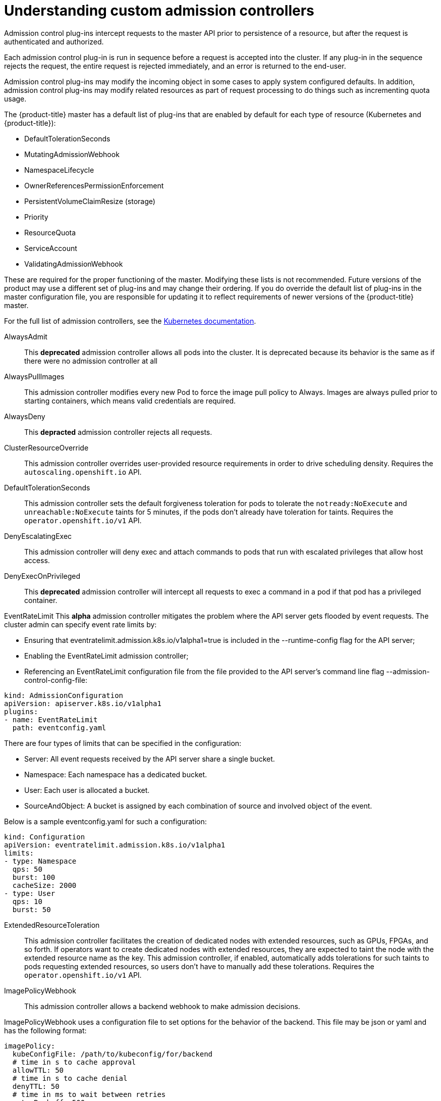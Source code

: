 // Module included in the following assemblies:
//
// * nodes/nodes-cluster-admission.adoc

[id="nodes-containers-controllers-about_{context}"]
= Understanding custom admission controllers

Admission control plug-ins intercept requests to the master API prior to persistence of a resource, but after the request is authenticated and authorized.

Each admission control plug-in is run in sequence before a request is accepted into the cluster. If any plug-in in the sequence rejects the request, the entire request is rejected immediately, and an error is returned to the end-user.

Admission control plug-ins may modify the incoming object in some cases to apply system configured defaults. In addition, admission control plug-ins may modify related resources as part of request processing to do things such as incrementing quota usage.

The {product-title} master has a default list of plug-ins that are enabled by
default for each type of resource (Kubernetes and {product-title}): 

* DefaultTolerationSeconds
* MutatingAdmissionWebhook
* NamespaceLifecycle
* OwnerReferencesPermissionEnforcement
* PersistentVolumeClaimResize (storage)
* Priority
* ResourceQuota
* ServiceAccount
* ValidatingAdmissionWebhook

These are required for the proper functioning of the master. Modifying these lists is not
recommended. Future versions of the product may use a different set of plug-ins and may change their ordering. If
you do override the default list of plug-ins in the master configuration file,
you are responsible for updating it to reflect requirements of newer versions of
the {product-title} master.

For the full list of admission controllers, see the 
link:https://v1-13.docs.kubernetes.io/docs/reference/access-authn-authz/admission-controllers/#what-does-each-admission-controller-do[Kubernetes documentation].

// this list is based on https://docs.google.com/spreadsheets/d/1UtdL44W2sLzJCAz8M1eBCTfFMvm9h7-3OT7w9GEzR90/edit#gid=0
// from https://jira.coreos.com/browse/MSTR-375 

AlwaysAdmit::
This *deprecated* admission controller allows all pods into the cluster. It is deprecated because its behavior is the same as if there were no admission controller at all

AlwaysPullImages::  
// dev-ex
This admission controller modifies every new Pod to force the image pull policy to Always. Images are always pulled prior to starting containers, which means valid credentials are required.

AlwaysDeny::
This *depracted* admission controller rejects all requests.

ClusterResourceOverride::
This admission controller overrides user-provided resource requirements in order to drive scheduling density. Requires the `autoscaling.openshift.io` API.

DefaultTolerationSeconds::
This admission controller sets the default forgiveness toleration for pods to tolerate the `notready:NoExecute` and `unreachable:NoExecute` taints for 5 minutes, if the pods don’t already have toleration for taints. Requires the `operator.openshift.io/v1` API.

DenyEscalatingExec::  
// auth
This admission controller will deny exec and attach commands to pods that run with escalated privileges that allow host access. 

DenyExecOnPrivileged:: 
// auth
This *deprecated* admission controller will intercept all requests to exec a command in a pod if that pod has a privileged container.

EventRateLimit
This *alpha* admission controller mitigates the problem where the API server gets flooded by event requests. The cluster admin can specify event rate limits by:

* Ensuring that eventratelimit.admission.k8s.io/v1alpha1=true is included in the --runtime-config flag for the API server;
* Enabling the EventRateLimit admission controller;
* Referencing an EventRateLimit configuration file from the file provided to the API server’s command line flag --admission-control-config-file:

----
kind: AdmissionConfiguration
apiVersion: apiserver.k8s.io/v1alpha1
plugins:
- name: EventRateLimit
  path: eventconfig.yaml
----

There are four types of limits that can be specified in the configuration:

* Server: All event requests received by the API server share a single bucket.
* Namespace: Each namespace has a dedicated bucket.
* User: Each user is allocated a bucket.
* SourceAndObject: A bucket is assigned by each combination of source and involved object of the event.

Below is a sample eventconfig.yaml for such a configuration:

----
kind: Configuration
apiVersion: eventratelimit.admission.k8s.io/v1alpha1
limits:
- type: Namespace
  qps: 50
  burst: 100
  cacheSize: 2000
- type: User
  qps: 10
  burst: 50
----

ExtendedResourceToleration::
This admission controller facilitates the creation of dedicated nodes with extended resources, such as GPUs, FPGAs, and so forth. If operators want to create dedicated nodes with extended resources, they are expected to taint the node with the extended resource name as the key. This admission controller, if enabled, automatically adds tolerations for such taints to pods requesting extended resources, so users don’t have to manually add these tolerations.  Requires the `operator.openshift.io/v1` API.

ImagePolicyWebhook::
// dev-ex
This admission controller allows a backend webhook to make admission decisions.

ImagePolicyWebhook uses a configuration file to set options for the behavior of the backend. This file may be json or yaml and has the following format:

----
imagePolicy:
  kubeConfigFile: /path/to/kubeconfig/for/backend
  # time in s to cache approval
  allowTTL: 50
  # time in s to cache denial
  denyTTL: 50
  # time in ms to wait between retries
  retryBackoff: 500
  # determines behavior if the webhook backend fails
  defaultAllow: true
----

The ImagePolicyWebhook config file must reference a kubeconfig formatted file which sets up the connection to the backend. It is required that the backend communicate over TLS.

The kubeconfig file’s cluster field must point to the remote service, and the user field must contain the returned authorizer.

----
# clusters refers to the remote service.
clusters:
- name: name-of-remote-imagepolicy-service
  cluster:
    certificate-authority: /path/to/ca.pem    # CA for verifying the remote service.
    server: https://images.example.com/policy # URL of remote service to query. Must use 'https'.

# users refers to the API server's webhook configuration.
users:
- name: name-of-api-server
  user:
    client-certificate: /path/to/cert.pem # cert for the webhook admission controller to use
    client-key: /path/to/key.pem          # key matching the cert
----

Then, reference the ImagePolicyWebhook configuration file from the file:

----
kind: AdmissionConfiguration
apiVersion: apiserver.k8s.io/v1alpha1
plugins:
- name: ImagePolicyWebhook
  path: imagepolicyconfig.yaml
----

For more information on configuring this admission controller, 
see the link:https://v1-13.docs.kubernetes.io/docs/reference/access-authn-authz/admission-controllers/#request-payloads[Kubernetes documentation].

Initializers::
This *alpha* admission controller determines the initializers of a resource based on the existing InitializerConfigurations. It sets the pending initializers by modifying the metadata of the resource to be created.

LimitPodHardAntiAffinityTopology::
This admission controller denies any pod that defines the `AntiAffinity` topology key other than `kubernetes.io/hostname` in `requiredDuringSchedulingRequiredDuringExecution`. Requires the `operator.openshift.io/v1` API.

LimitRanger::
This admission controller will observe the incoming request and ensure that it does not violate any of the constraints enumerated in the LimitRange object in a Namespace. If you are using LimitRange objects in your Kubernetes deployment, you MUST use this admission controller to enforce those constraints.

MutatingAdmissionWebhook::
This *beta* admission controller calls any mutating webhooks which match the request. Matching webhooks are called in serial; each one may modify the object if it desires.

NamespaceAutoProvision::
This admission controller examines all incoming requests on namespaced resources and checks if the referenced namespace does exist. It creates a namespace if it cannot be found. This admission controller is useful in deployments that do not want to restrict creation of a namespace prior to its usage.

NamespaceExists::
This admission controller checks all requests on namespaced resources other than Namespace itself. If the namespace referenced from a request doesn’t exist, the request is rejected.

NamespaceLifecycle::
This admission controller enforces that a Namespace that is undergoing termination cannot have new objects created in it and ensures that requests in a non-existent Namespace are rejected.

NodeRestriction::
// auth
This admission controller limits the Node and Pod objects a kubelet can modify. In order to be limited by this admission controller, kubelets must use credentials in the `system:nodes` group, with a username in the form `system:node:<nodeName>`. Such kubelets will only be allowed to modify their own Node API object, and only modify Pod API objects that are bound to their node.

The NodeRestriction admission plugin prevents kubelets from deleting their Node API object, and enforces kubelet modification of labels under the kubernetes.io/ or k8s.io/ prefixes as follows:

* Prevents kubelets from adding/removing/updating labels with a node-restriction.kubernetes.io/ prefix. This label prefix is reserved for administrators to label their Node objects for workload isolation purposes, and kubelets will not be allowed to modify labels with that prefix.
* Allows kubelets to add/remove/update these labels and label prefixes:
** kubernetes.io/hostname
** beta.kubernetes.io/arch
** beta.kubernetes.io/instance-type
** beta.kubernetes.io/os
** failure-domain.beta.kubernetes.io/region
** failure-domain.beta.kubernetes.io/zone
** kubelet.kubernetes.io/-prefixed labels
** node.kubernetes.io/-prefixed labels

Use of any other labels is reserved, and may be disallowed or allowed by the NodeRestriction admission plugin in the future.

OwnerReferencesPermissionEnforcement::
This admission controller protects the access to the metadata.ownerReferences of an object so that only users with “delete” permission to the object can change it. 

PersistentVolumeClaimResize::
// storage
This admission controller implements additional validations for checking incoming PersistentVolumeClaim resize requests.

PersistentVolumeLabel::
// storage
This deprecated admission controller automatically attaches region or zone labels to PersistentVolumes as defined by the cloud provider (for example, GCE or AWS). It helps ensure the Pods and the PersistentVolumes mounted are in the same region and/or zone.

PodNodeSelector::
This admission controller defaults and limits which node selectors can be used within a namespace by reading a namespace annotation and a global configuration. Requires the `operator.openshift.io/v1` API.

PodNodeSelector uses a configuration file to set options for the behavior of the backend. Note that the configuration file format will move to a versioned file in a future release. This file may be json or yaml and has the following format:

----
podNodeSelectorPluginConfig:
 clusterDefaultNodeSelector: name-of-node-selector
 namespace1: name-of-node-selector
 namespace2: name-of-node-selector
----

PodSecurityPolicy::
// auth
This admission controller acts on creation and modification of the pod and determines if it should be admitted based on the requested security context and the available Pod Security Policies.

PodTolerationRestriction::
This admission controller first verifies any conflict between a pod’s tolerations and its namespace’s tolerations, and rejects the pod request if there is a conflict. It then merges the namespace’s tolerations into the pod’s tolerations. The resulting tolerations are checked against the namespace’s whitelist of tolerations. If the check succeeds, the pod request is admitted otherwise rejected. Requires the `operator.openshift.io/v1` API.

If the pod’s namespace does not have any associated default or whitelist of tolerations, then the cluster-level default or whitelist of tolerations are used instead if specified.

Tolerations to a namespace are assigned with the `scheduler.alpha.kubernetes.io/defaultTolerations` and `scheduler.alpha.kubernetes.io/tolerationsWhitelist` annotation keys.

Priority::
The priority admission controller uses the `priorityClassName` field and populates the integer value of the priority. If the priority class is not found, the Pod is rejected. Requires the `operator.openshift.io/v1` API.

ResourceQuota::
This admission controller will observe the incoming request and ensure that it does not violate any of the constraints enumerated in the ResourceQuota object in a Namespace. If you are using ResourceQuota objects in your Kubernetes deployment, you MUST use this admission controller to enforce quota constraints.

SecurityContextDeny::
// auth
This admission controller will deny any pod that attempts to set certain escalating SecurityContext fields. This should be enabled if a cluster doesn’t utilize pod security policies to restrict the set of values a security context can take.

ServiceAccount::
This admission controller implements automation for ServiceAccount objects.

Storage Object in Use Protection::
The StorageObjectInUseProtection plugin adds the kubernetes.io/pvc-protection or kubernetes.io/pv-protection finalizers to newly created Persistent Volume Claims (PVCs) or Persistent Volumes (PV). In case a user deletes a PVC or PV the PVC or PV is not removed until the finalizer is removed from the PVC or PV by PVC or PV Protection Controller. Refer to the Storage Object in Use Protection for more detailed information.

ValidatingAdmissionWebhook::
This *beta* admission controller calls any validating webhooks which match the request. Matching webhooks are called in parallel; if any of them rejects the request, the request fails. 
